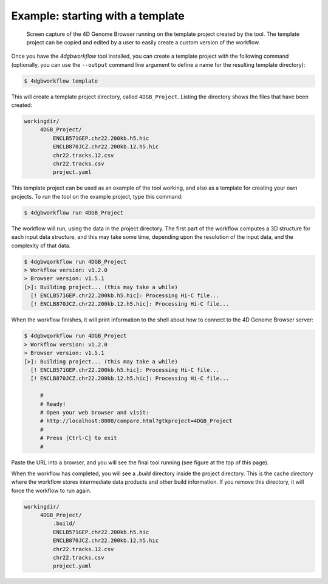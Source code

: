 Example: starting with a template 
=================================

.. figure:: img/browser.png

   Screen capture of the 4D Genome Browser running on the template
   project created by the tool. The template project can be copied
   and edited by a user to easily create a custom version of the
   workflow.


Once you have the `4dgbworkflow` tool installed, you can create a 
template project with the following command (optionally, you can use the
``--output`` command line argument to define a name for the resulting
template directory):

.. code-block:: console

   $ 4dgbworkflow template

This will create a template project directory, called ``4DGB_Project``. Listing
the directory shows the files that have been created:

.. code-block:: console

   workingdir/
        4DGB_Project/
            ENCLB571GEP.chr22.200kb.h5.hic
            ENCLB870JCZ.chr22.200kb.12.h5.hic
            chr22.tracks.12.csv
            chr22.tracks.csv
            project.yaml


This template project can be used as an example of the tool working, and also 
as a template for creating your own projects. To run the tool on the example 
project, type this command:

.. code-block:: console

   $ 4dgbworkflow run 4DGB_Project

The workflow will run, using the data in the project directory. The first part
of the workflow computes a 3D structure for each input data structure, and this
may take some time, depending upon the resolution of the input data, and the
complexity of that data.

.. code-block:: 

   $ 4dgbwqorkflow run 4DGB_Project
   > Workflow version: v1.2.0
   > Browser version: v1.5.1
   [>]: Building project... (this may take a while)
     [! ENCLB571GEP.chr22.200kb.h5.hic]: Processing Hi-C file...
     [! ENCLB870JCZ.chr22.200kb.12.h5.hic]: Processing Hi-C file...

When the workflow finishes, it will print information to the shell about
how to connect to the 4D Genome Browser server:

.. code-block:: console

   $ 4dgbwqorkflow run 4DGB_Project
   > Workflow version: v1.2.0
   > Browser version: v1.5.1
   [>]: Building project... (this may take a while)
     [! ENCLB571GEP.chr22.200kb.h5.hic]: Processing Hi-C file...
     [! ENCLB870JCZ.chr22.200kb.12.h5.hic]: Processing Hi-C file...

        #
        # Ready!
        # Open your web browser and visit:
        # http://localhost:8000/compare.html?gtkproject=4DGB_Project
        #
        # Press [Ctrl-C] to exit
        #

Paste the URL into a browser, and you will see the final tool running (see
figure at the top of this page).

When the workflow has completed, you will see a `.build` directory inside the
project directory. This is the cache directory where the workflow stores
intermediate data products and other build information. If you remove this
directory, it will force the workflow to run again.

.. code-block:: console

   workingdir/
        4DGB_Project/
            .build/
            ENCLB571GEP.chr22.200kb.h5.hic
            ENCLB870JCZ.chr22.200kb.12.h5.hic
            chr22.tracks.12.csv
            chr22.tracks.csv
            project.yaml
